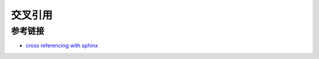 交叉引用
=================

参考链接
-----------------

- `cross referencing with sphinx <https://docs.readthedocs.io/en/stable/guides/cross-referencing-with-sphinx.html#explicit-targets>`_
